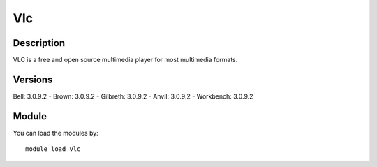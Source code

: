 .. _backbone-label:

Vlc
==============================

Description
~~~~~~~~
VLC is a free and open source multimedia player for most multimedia formats.

Versions
~~~~~~~~
Bell: 3.0.9.2
- Brown: 3.0.9.2
- Gilbreth: 3.0.9.2
- Anvil: 3.0.9.2
- Workbench: 3.0.9.2

Module
~~~~~~~~
You can load the modules by::

    module load vlc

